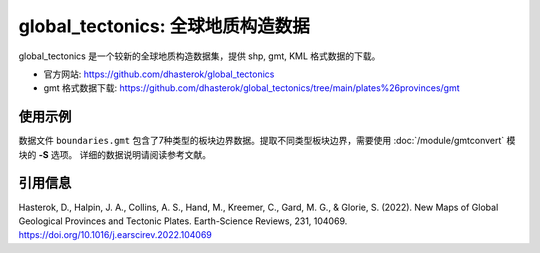 global_tectonics: 全球地质构造数据
==================================

global_tectonics 是一个较新的全球地质构造数据集，提供 shp, gmt, KML 格式数据的下载。

- 官方网站: https://github.com/dhasterok/global_tectonics
- gmt 格式数据下载: https://github.com/dhasterok/global_tectonics/tree/main/plates%26provinces/gmt

使用示例
--------

数据文件 ``boundaries.gmt`` 包含了7种类型的板块边界数据。提取不同类型板块边界，需要使用 :doc:`/module/gmtconvert` 模块的 **-S** 选项。
详细的数据说明请阅读参考文献。

.. gmtplot:: boundaries.sh
   :width: 80%

引用信息
--------

Hasterok, D., Halpin, J. A., Collins, A. S., Hand, M., Kreemer, C., Gard, M. G., & Glorie, S. (2022). New Maps of Global Geological Provinces and Tectonic Plates. Earth-Science Reviews, 231, 104069. https://doi.org/10.1016/j.earscirev.2022.104069

